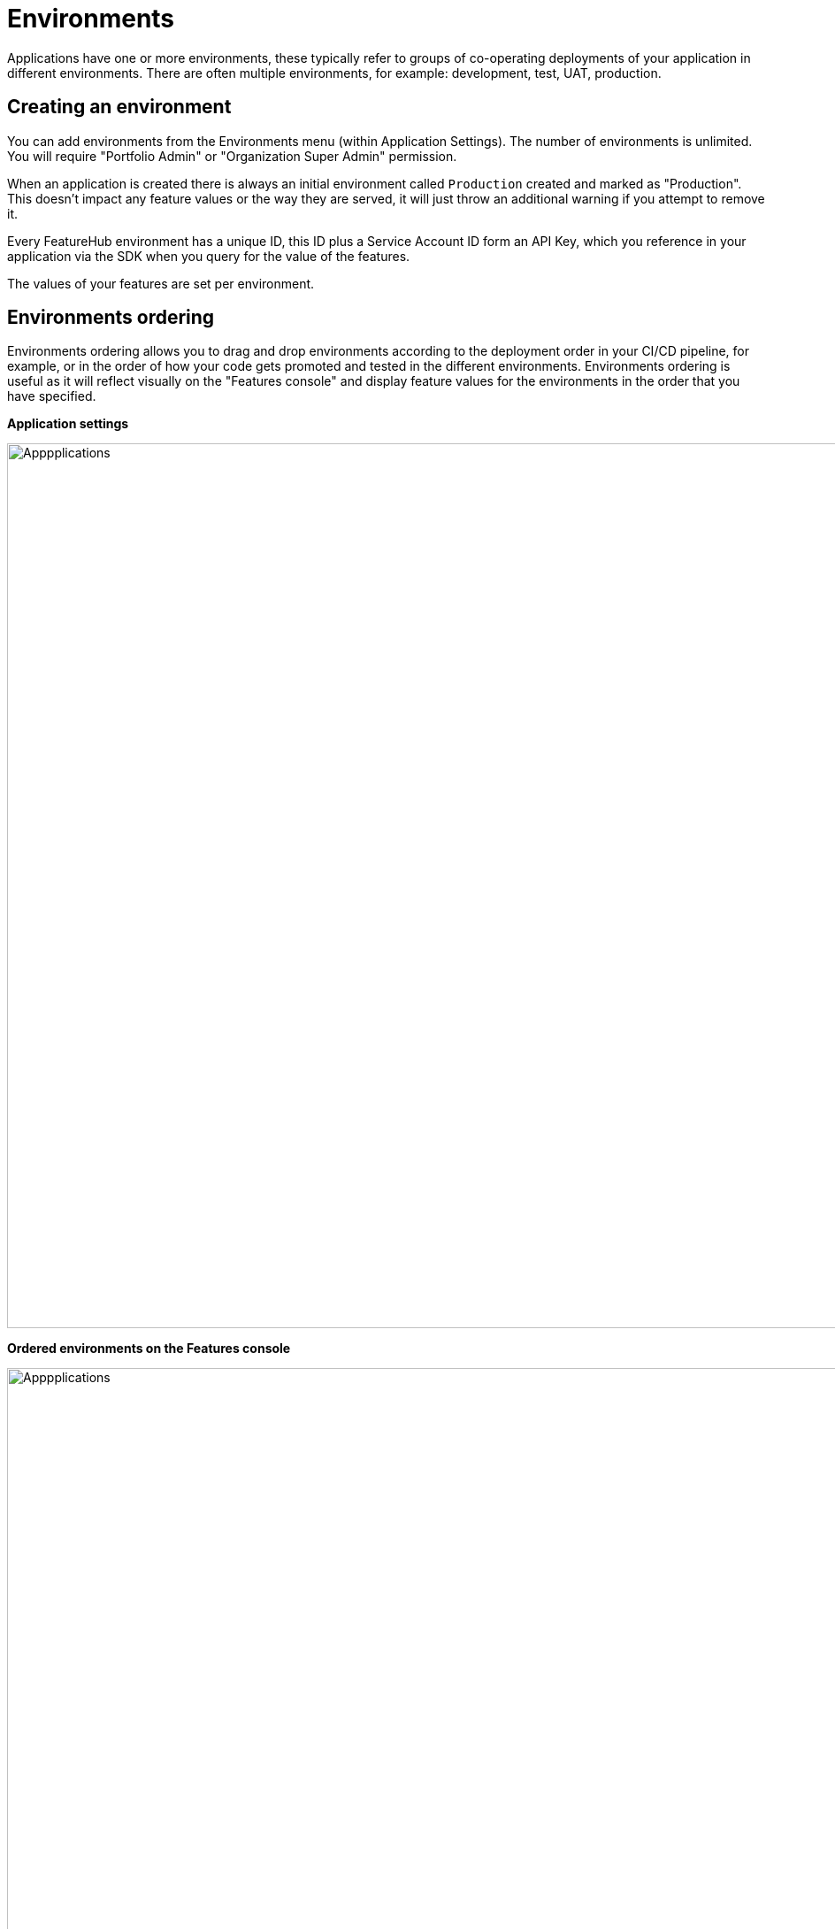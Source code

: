 = Environments

Applications have one or more environments, these typically refer to groups of co-operating deployments of your
application in different environments. There are often multiple environments, for example: development, test, UAT, production. 

== Creating an environment 

You can add environments from the Environments menu (within Application Settings). The number of environments is unlimited. You will require "Portfolio Admin" or "Organization Super Admin" permission.

When an application is created there is always an initial environment
called `Production` created and marked as "Production". This doesn't impact any feature values or the way they are served, it will just throw an additional warning if you attempt to remove it.

Every FeatureHub environment has a unique ID, this ID plus a Service Account ID form an API Key, which you reference in your application via the
SDK when you query for the value of the features.

The values of your features are set per environment.


== Environments ordering

Environments ordering allows you to drag and drop environments according to the deployment order in your CI/CD pipeline, for example, or in the order of how your code gets promoted and tested in the different environments. Environments ordering is useful as it will reflect visually on the "Features console" and display feature values for the environments in the order that you have specified.

*Application settings*

image::fh_env_order.png[Apppplications, 1000]

*Ordered environments on the Features console*

image::fh_features_dashboard.png[Apppplications, 1500]

== Deleting an environment

You can delete an environment at any time with the "Portfolio Admin" or "Organization Super Admin" permission. When environment is deleted it removes feature values settings in that environment and API keys, so make sure you are deleting it safely. 

